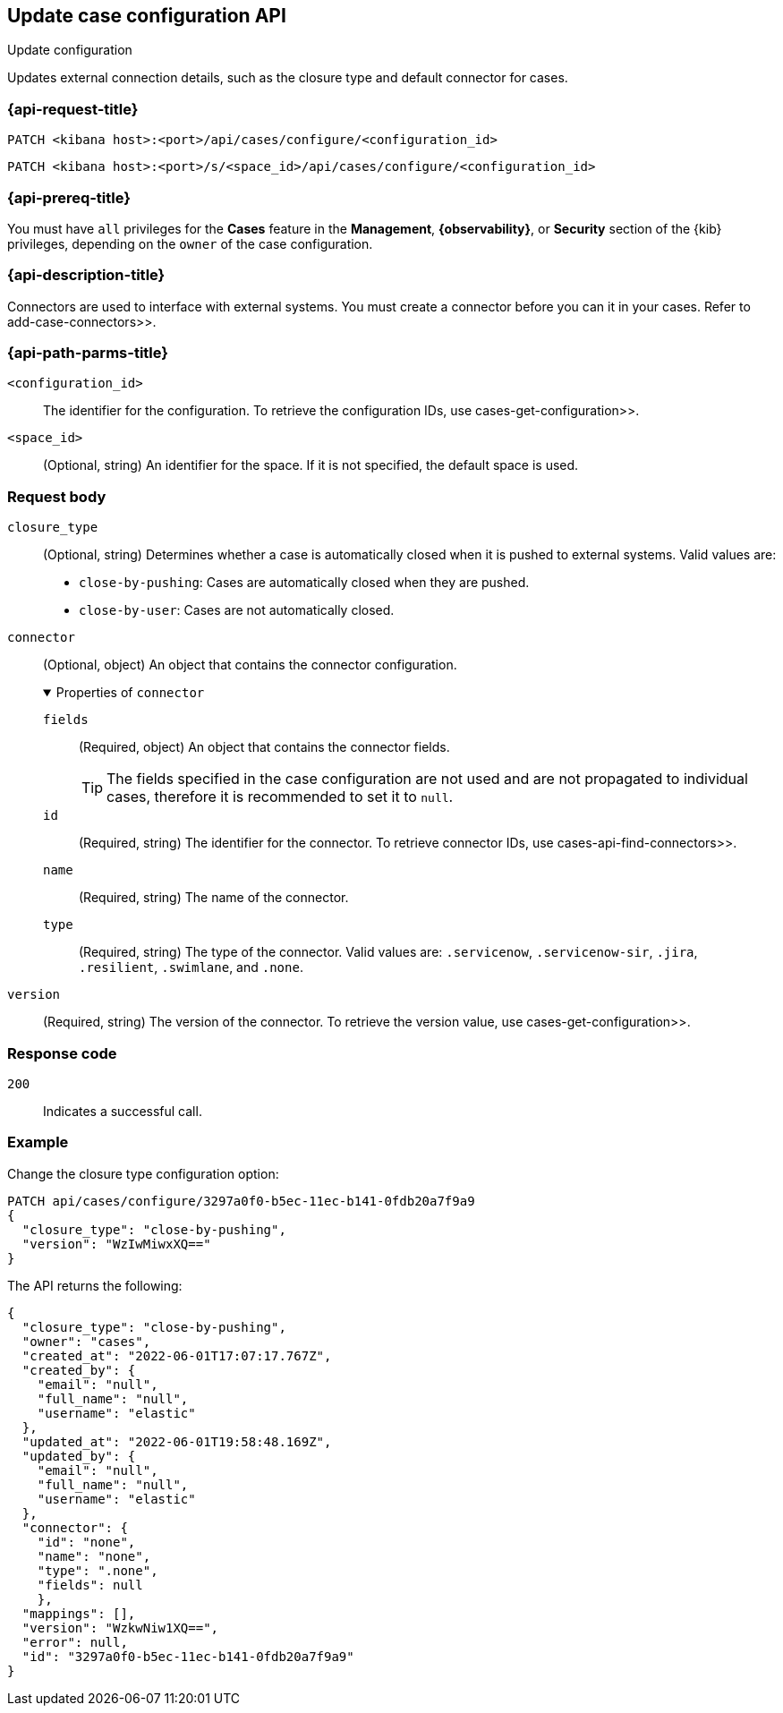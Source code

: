 [[cases-api-update-configuration]]
== Update case configuration API
++++
<titleabbrev>Update configuration</titleabbrev>
++++

Updates external connection details, such as the closure type and default
connector for cases.

=== {api-request-title}

`PATCH <kibana host>:<port>/api/cases/configure/<configuration_id>`

`PATCH <kibana host>:<port>/s/<space_id>/api/cases/configure/<configuration_id>`

=== {api-prereq-title}

You must have `all` privileges for the *Cases* feature in the *Management*,
*{observability}*, or *Security* section of the
{kib} privileges, depending on the
`owner` of the case configuration.

=== {api-description-title}

Connectors are used to interface with external systems. You must create a
connector before you can it in your cases. Refer to  add-case-connectors>>.

=== {api-path-parms-title}

`<configuration_id>`::
The identifier for the configuration. To retrieve the configuration IDs, use
 cases-get-configuration>>.

`<space_id>`::
(Optional, string) An identifier for the space. If it is not specified, the
default space is used.

=== Request body

`closure_type`::
(Optional, string) Determines whether a case is automatically closed when it is
pushed to external systems. Valid values are:
+
--
* `close-by-pushing`: Cases are automatically closed when they
are pushed.
* `close-by-user`: Cases are not automatically closed.
--

`connector`::
(Optional, object) An object that contains the connector configuration.
+
.Properties of `connector`
[%collapsible%open]
====
`fields`::
(Required, object) An object that contains the connector fields.
+
--
TIP: The fields specified in the case configuration are not used and are not
propagated to individual cases, therefore it is recommended to set it to `null`.
--

`id`::
(Required, string) The identifier for the connector. To retrieve connector IDs,
use  cases-api-find-connectors>>.

`name`::
(Required, string) The name of the connector.

`type`::
(Required, string) The type of the connector. Valid values are: `.servicenow`,
`.servicenow-sir`, `.jira`, `.resilient`, `.swimlane`, and `.none`.
====

`version`::
(Required, string) The version of the connector. To retrieve the version value,
use  cases-get-configuration>>.

=== Response code

`200`::
   Indicates a successful call.

=== Example

Change the closure type configuration option:

[source,sh]
--------------------------------------------------
PATCH api/cases/configure/3297a0f0-b5ec-11ec-b141-0fdb20a7f9a9
{
  "closure_type": "close-by-pushing",
  "version": "WzIwMiwxXQ=="
}
--------------------------------------------------
// KIBANA

The API returns the following:

[source,json]
--------------------------------------------------
{
  "closure_type": "close-by-pushing",
  "owner": "cases",
  "created_at": "2022-06-01T17:07:17.767Z",
  "created_by": {
    "email": "null",
    "full_name": "null",
    "username": "elastic"
  },
  "updated_at": "2022-06-01T19:58:48.169Z",
  "updated_by": {
    "email": "null",
    "full_name": "null",
    "username": "elastic"
  },
  "connector": {
    "id": "none",
    "name": "none",
    "type": ".none",
    "fields": null
    },
  "mappings": [],
  "version": "WzkwNiw1XQ==",
  "error": null,
  "id": "3297a0f0-b5ec-11ec-b141-0fdb20a7f9a9"
}
--------------------------------------------------
